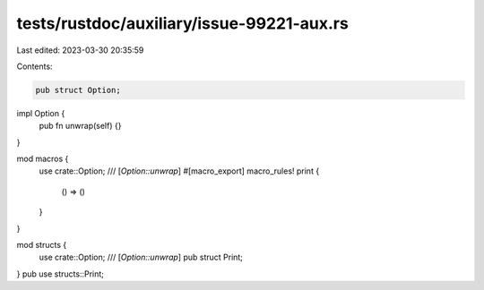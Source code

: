 tests/rustdoc/auxiliary/issue-99221-aux.rs
==========================================

Last edited: 2023-03-30 20:35:59

Contents:

.. code-block:: rs

    pub struct Option;
impl Option {
    pub fn unwrap(self) {}
}

mod macros {
    use crate::Option;
    /// [`Option::unwrap`]
    #[macro_export]
    macro_rules! print {
        () => ()
    }
}

mod structs {
    use crate::Option;
    /// [`Option::unwrap`]
    pub struct Print;
}
pub use structs::Print;


